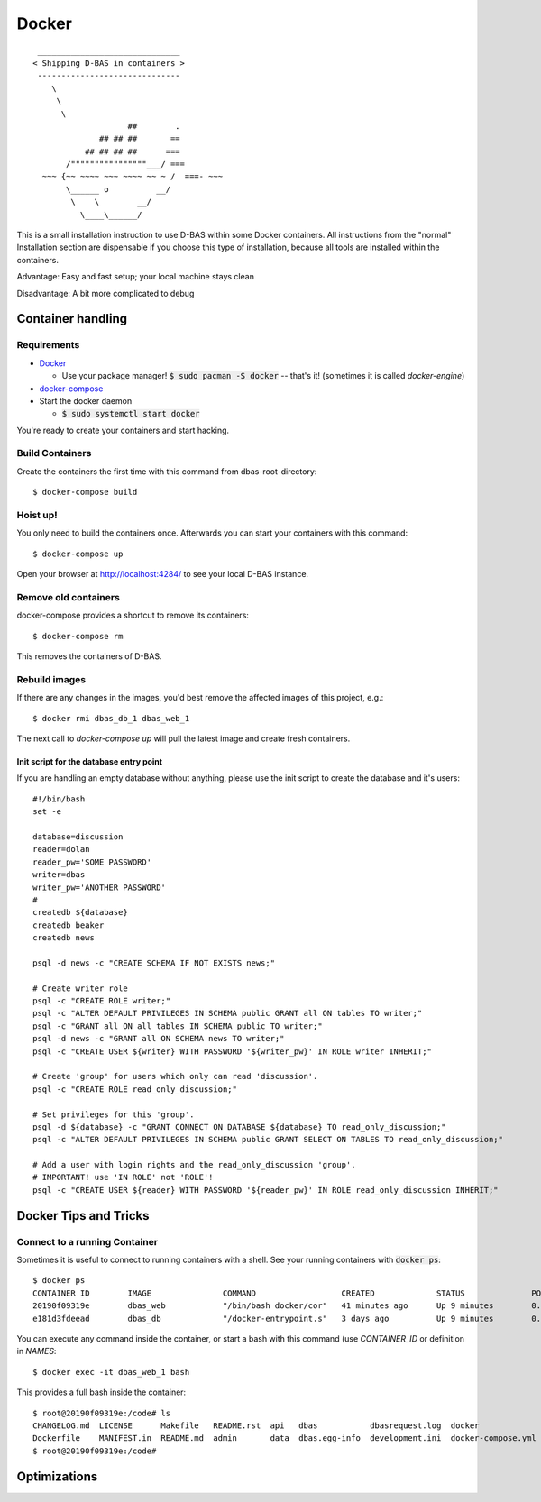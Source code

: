 ======
Docker
======
::

    ______________________________
   < Shipping D-BAS in containers >
    ------------------------------
       \
        \
         \
                       ##        .
                 ## ## ##       ==
              ## ## ## ##      ===
          /""""""""""""""""___/ ===
     ~~~ {~~ ~~~~ ~~~ ~~~~ ~~ ~ /  ===- ~~~
          \______ o          __/
           \    \        __/
             \____\______/

This is a small installation instruction to use D-BAS within some Docker containers. All instructions from the "normal"
Installation section are dispensable if you choose this type of installation, because all tools are installed within
the containers.

Advantage: Easy and fast setup; your local machine stays clean

Disadvantage: A bit more complicated to debug

Container handling
==================

Requirements
------------

* `Docker <https://docs.docker.com/engine/installation/>`_

  * Use your package manager! :code:`$ sudo pacman -S docker` -- that's it!
    (sometimes it is called `docker-engine`)

* `docker-compose <https://docs.docker.com/compose/install/>`_

* Start the docker daemon

  * :code:`$ sudo systemctl start docker`

You're ready to create your containers and start hacking.

Build Containers
----------------

Create the containers the first time with this command from dbas-root-directory::

   $ docker-compose build

Hoist up!
---------

You only need to build the containers once. Afterwards you can start your containers with this command::

   $ docker-compose up

Open your browser at `http://localhost:4284/ <http://localhost:4284/>`_ to see
your local D-BAS instance.

Remove old containers
---------------------

docker-compose provides a shortcut to remove its containers::

   $ docker-compose rm

This removes the containers of D-BAS.

Rebuild images
--------------

If there are any changes in the images, you'd best remove the affected images of
this project, e.g.::

   $ docker rmi dbas_db_1 dbas_web_1

The next call to `docker-compose up` will pull the latest image and create fresh
containers.

Init script for the database entry point
________________________________________

If you are handling an empty database without anything, please use the init script to create the database and it's users::

    #!/bin/bash
    set -e

    database=discussion
    reader=dolan
    reader_pw='SOME PASSWORD'
    writer=dbas
    writer_pw='ANOTHER PASSWORD'
    #
    createdb ${database}
    createdb beaker
    createdb news

    psql -d news -c "CREATE SCHEMA IF NOT EXISTS news;"

    # Create writer role
    psql -c "CREATE ROLE writer;"
    psql -c "ALTER DEFAULT PRIVILEGES IN SCHEMA public GRANT all ON tables TO writer;"
    psql -c "GRANT all ON all tables IN SCHEMA public TO writer;"
    psql -d news -c "GRANT all ON SCHEMA news TO writer;"
    psql -c "CREATE USER ${writer} WITH PASSWORD '${writer_pw}' IN ROLE writer INHERIT;"

    # Create 'group' for users which only can read 'discussion'.
    psql -c "CREATE ROLE read_only_discussion;"

    # Set privileges for this 'group'.
    psql -d ${database} -c "GRANT CONNECT ON DATABASE ${database} TO read_only_discussion;"
    psql -c "ALTER DEFAULT PRIVILEGES IN SCHEMA public GRANT SELECT ON TABLES TO read_only_discussion;"

    # Add a user with login rights and the read_only_discussion 'group'.
    # IMPORTANT! use 'IN ROLE' not 'ROLE'!
    psql -c "CREATE USER ${reader} WITH PASSWORD '${reader_pw}' IN ROLE read_only_discussion INHERIT;"


Docker Tips and Tricks
======================

Connect to a running Container
------------------------------

Sometimes it is useful to connect to running containers with a shell. See your running containers with
:code:`docker ps`::

   $ docker ps
   CONTAINER ID        IMAGE               COMMAND                  CREATED             STATUS              PORTS                    NAMES
   20190f09319e        dbas_web            "/bin/bash docker/cor"   41 minutes ago      Up 9 minutes        0.0.0.0:80->80/tcp       dbas_web_1
   e181d3fdeead        dbas_db             "/docker-entrypoint.s"   3 days ago          Up 9 minutes        0.0.0.0:5433->5432/tcp   dbas_db_1

You can execute any command inside the container, or start a bash with this command (use `CONTAINER_ID` or definition
in `NAMES`::

   $ docker exec -it dbas_web_1 bash

This provides a full bash inside the container::

    $ root@20190f09319e:/code# ls
    CHANGELOG.md  LICENSE      Makefile   README.rst  api   dbas           dbasrequest.log  docker              docker.ini      docs    graph    production.ini    run.sh    tests
    Dockerfile    MANIFEST.in  README.md  admin       data  dbas.egg-info  development.ini  docker-compose.yml  docker_init.sh  export  i18n.sh  requirements.txt  setup.py
    $ root@20190f09319e:/code#

Optimizations
=============

.. todo::
   Docker has its own `docker.ini`. I don't like this, reduce this to one file and merge it with
   `development.ini`.

